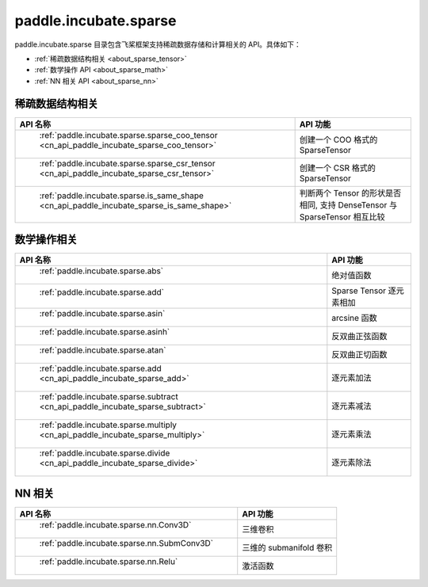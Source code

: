 .. _cn_overview_paddle:

paddle.incubate.sparse
---------------------

paddle.incubate.sparse 目录包含飞桨框架支持稀疏数据存储和计算相关的 API。具体如下：

-  :ref:`稀疏数据结构相关 <about_sparse_tensor>`
-  :ref:`数学操作 API <about_sparse_math>`
-  :ref:`NN 相关 API <about_sparse_nn>`

.. _about_sparse_tensor:

稀疏数据结构相关
::::::::::::::::::::

.. csv-table::
    :header: "API 名称", "API 功能"

    " :ref:`paddle.incubate.sparse.sparse_coo_tensor <cn_api_paddle_incubate_sparse_coo_tensor>` ", "创建一个 COO 格式的 SparseTensor"
    " :ref:`paddle.incubate.sparse.sparse_csr_tensor <cn_api_paddle_incubate_sparse_csr_tensor>` ", "创建一个 CSR 格式的 SparseTensor"
    " :ref:`paddle.incubate.sparse.is_same_shape <cn_api_paddle_incubate_sparse_is_same_shape>` ", "判断两个 Tensor 的形状是否相同, 支持 DenseTensor 与 SparseTensor 相互比较"


.. _about_sparse_math:

数学操作相关
::::::::::::::::::::

.. csv-table::
    :header: "API 名称", "API 功能"

    " :ref:`paddle.incubate.sparse.abs` ", "绝对值函数"
    " :ref:`paddle.incubate.sparse.add` ", "Sparse Tensor 逐元素相加"
    " :ref:`paddle.incubate.sparse.asin` ", "arcsine 函数"
    " :ref:`paddle.incubate.sparse.asinh` ", "反双曲正弦函数"
    " :ref:`paddle.incubate.sparse.atan` ", "反双曲正切函数"
    " :ref:`paddle.incubate.sparse.add <cn_api_paddle_incubate_sparse_add>` ", "逐元素加法"
    " :ref:`paddle.incubate.sparse.subtract <cn_api_paddle_incubate_sparse_subtract>` ", "逐元素减法"
    " :ref:`paddle.incubate.sparse.multiply <cn_api_paddle_incubate_sparse_multiply>` ", "逐元素乘法"
    " :ref:`paddle.incubate.sparse.divide <cn_api_paddle_incubate_sparse_divide>` ", "逐元素除法"


.. _about_sparse_nn:

NN 相关
::::::::::::::::::::

.. csv-table::
    :header: "API 名称", "API 功能"

    " :ref:`paddle.incubate.sparse.nn.Conv3D` ", "三维卷积"
    " :ref:`paddle.incubate.sparse.nn.SubmConv3D` ", "三维的 submanifold 卷积"
    " :ref:`paddle.incubate.sparse.nn.Relu` ", "激活函数"
